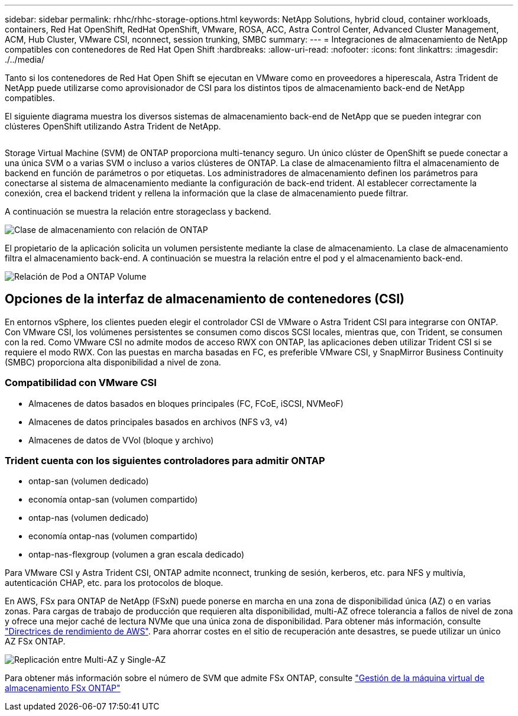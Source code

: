 ---
sidebar: sidebar 
permalink: rhhc/rhhc-storage-options.html 
keywords: NetApp Solutions, hybrid cloud, container workloads, containers, Red Hat OpenShift, RedHat OpenShift, VMware, ROSA, ACC, Astra Control Center, Advanced Cluster Management, ACM, Hub Cluster, VMware CSI, nconnect, session trunking, SMBC 
summary:  
---
= Integraciones de almacenamiento de NetApp compatibles con contenedores de Red Hat Open Shift
:hardbreaks:
:allow-uri-read: 
:nofooter: 
:icons: font
:linkattrs: 
:imagesdir: ./../media/


[role="lead"]
Tanto si los contenedores de Red Hat Open Shift se ejecutan en VMware como en proveedores a hiperescala, Astra Trident de NetApp puede utilizarse como aprovisionador de CSI para los distintos tipos de almacenamiento back-end de NetApp compatibles.

El siguiente diagrama muestra los diversos sistemas de almacenamiento back-end de NetApp que se pueden integrar con clústeres OpenShift utilizando Astra Trident de NetApp.

image:a-w-n_astra_trident.png[""]

Storage Virtual Machine (SVM) de ONTAP proporciona multi-tenancy seguro. Un único clúster de OpenShift se puede conectar a una única SVM o a varias SVM o incluso a varios clústeres de ONTAP. La clase de almacenamiento filtra el almacenamiento de backend en función de parámetros o por etiquetas. Los administradores de almacenamiento definen los parámetros para conectarse al sistema de almacenamiento mediante la configuración de back-end trident. Al establecer correctamente la conexión, crea el backend trident y rellena la información que la clase de almacenamiento puede filtrar.

A continuación se muestra la relación entre storageclass y backend.

image:rhhc-storage-options-sc2ontap.png["Clase de almacenamiento con relación de ONTAP"]

El propietario de la aplicación solicita un volumen persistente mediante la clase de almacenamiento. La clase de almacenamiento filtra el almacenamiento back-end. A continuación se muestra la relación entre el pod y el almacenamiento back-end.

image:rhhc_storage_opt_pod2vol.png["Relación de Pod a ONTAP Volume"]



== Opciones de la interfaz de almacenamiento de contenedores (CSI)

En entornos vSphere, los clientes pueden elegir el controlador CSI de VMware o Astra Trident CSI para integrarse con ONTAP. Con VMware CSI, los volúmenes persistentes se consumen como discos SCSI locales, mientras que, con Trident, se consumen con la red. Como VMware CSI no admite modos de acceso RWX con ONTAP, las aplicaciones deben utilizar Trident CSI si se requiere el modo RWX. Con las puestas en marcha basadas en FC, es preferible VMware CSI, y SnapMirror Business Continuity (SMBC) proporciona alta disponibilidad a nivel de zona.



=== Compatibilidad con VMware CSI

* Almacenes de datos basados en bloques principales (FC, FCoE, iSCSI, NVMeoF)
* Almacenes de datos principales basados en archivos (NFS v3, v4)
* Almacenes de datos de VVol (bloque y archivo)




=== Trident cuenta con los siguientes controladores para admitir ONTAP

* ontap-san (volumen dedicado)
* economía ontap-san (volumen compartido)
* ontap-nas (volumen dedicado)
* economía ontap-nas (volumen compartido)
* ontap-nas-flexgroup (volumen a gran escala dedicado)


Para VMware CSI y Astra Trident CSI, ONTAP admite nconnect, trunking de sesión, kerberos, etc. para NFS y multivía, autenticación CHAP, etc. para los protocolos de bloque.

En AWS, FSx para ONTAP de NetApp (FSxN) puede ponerse en marcha en una zona de disponibilidad única (AZ) o en varias zonas. Para cargas de trabajo de producción que requieren alta disponibilidad, multi-AZ ofrece tolerancia a fallos de nivel de zona y ofrece una mejor caché de lectura NVMe que una única zona de disponibilidad. Para obtener más información, consulte link:https://docs.aws.amazon.com/fsx/latest/ONTAPGuide/performance.html["Directrices de rendimiento de AWS"]. Para ahorrar costes en el sitio de recuperación ante desastres, se puede utilizar un único AZ FSx ONTAP.

image:rhhc_storage_options_fsxn_options.png["Replicación entre Multi-AZ y Single-AZ"]

Para obtener más información sobre el número de SVM que admite FSx ONTAP, consulte link:https://docs.aws.amazon.com/fsx/latest/ONTAPGuide/managing-svms.html#max-svms["Gestión de la máquina virtual de almacenamiento FSx ONTAP"]

